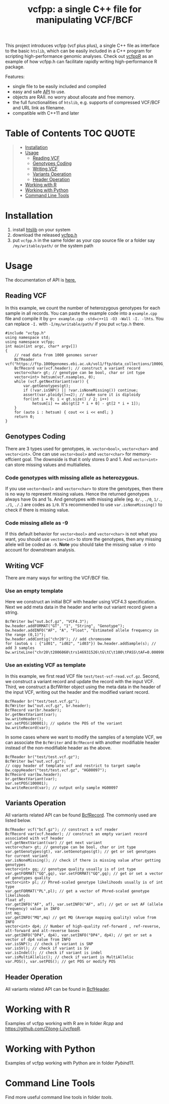 #+TITLE: vcfpp: a single C++ file for manipulating VCF/BCF

[[https://github.com/Zilong-Li/vcfpp/actions/workflows/linux.yml/badge.svg]]
[[https://github.com/Zilong-Li/vcfpp/actions/workflows/mac.yml/badge.svg]]
[[https://zilongli.org/proj/vcfpp/index.html][https://img.shields.io/badge/Documentation-latest-blue.svg]]
[[https://github.com/Zilong-Li/vcfpp/releases/latest][https://img.shields.io/github/v/release/Zilong-Li/vcfpp.svg]]
[[https://img.shields.io/github/license/Zilong-Li/vcfpp?style=plastic.svg]]

This project introduces vcfpp (vcf plus plus), a single C++ file as interface to
the basic =htslib=, which can be easily included in a C++ program for scripting
high-performance genomic analyses. Check out [[https://github.com/Zilong-Li/vcfppR][vcfppR]] as an example of how vcfpp.h
can facilitate rapidly writing high-performance R package.

Features:
- single file to be easily included and compiled
- easy and safe [[https://zilongli.org/proj/vcfpp/index.html][API]] to use.
- objects are RAII. no worry about allocate and free memory.
- the full functionalities of =htslib=, e.g. supports of compressed VCF/BCF and URL link as filename.
- compatible with C++11 and later


* Table of Contents :TOC:QUOTE:
#+BEGIN_QUOTE
- [[#installation][Installation]]
- [[#usage][Usage]]
  - [[#reading-vcf][Reading VCF]]
  - [[#genotypes-coding][Genotypes Coding]]
  - [[#writing-vcf][Writing VCF]]
  - [[#variants-operation][Variants Operation]]
  - [[#header-operation][Header Operation]]
- [[#working-with-r][Working with R]]
- [[#working-with-python][Working with Python]]
- [[#command-line-tools][Command Line Tools]]
#+END_QUOTE

* Installation

1. install [[https://github.com/samtools/htslib][htslib]] on your system
2. download the released [[https://github.com/Zilong-Li/vcfpp/releases/latest][vcfpp.h]]
3. put =vcfpp.h= in the same folder as your cpp source file or a folder say =/my/writable/path/= or the system path
 
* Usage

The documentation of API is [[https://zilongli.org/proj/vcfpp/index.html][here.]]

** Reading VCF

In this example, we count the number of heterozygous genotypes for each
sample in all records. You can paste the example code into a
=example.cpp= file and compile it by =g++ example.cpp -std=c++11 -O3 -Wall -I. -lhts=.
You can replace =-I.= with =-I/my/writable/path/= if you put =vcfpp.h= there.

#+begin_src C++
#include "vcfpp.h"
using namespace std;
using namespace vcfpp;
int main(int argc, char* argv[])
{
    // read data from 1000 genomes server
    BcfReader vcf("https://ftp.1000genomes.ebi.ac.uk/vol1/ftp/data_collections/1000G_2504_high_coverage/working/20220422_3202_phased_SNV_INDEL_SV/1kGP_high_coverage_Illumina.chr21.filtered.SNV_INDEL_SV_phased_panel.vcf.gz");
    BcfRecord var(vcf.header); // construct a variant record
    vector<char> gt; // genotype can be bool, char or int type
    vector<int> hetsum(vcf.nsamples, 0);
    while (vcf.getNextVariant(var)) {
        var.getGenotypes(gt);
        if (!var.isSNP() || !var.isNoneMissing()) continue; 
        assert(var.ploidy()==2); // make sure it is diploidy
        for(int i = 0; i < gt.size() / 2; i++) 
            hetsum[i] += abs(gt[2 * i + 0] - gt[2 * i + 1]);
    }
    for (auto i : hetsum) { cout << i << endl; }
    return 0;
}
#+end_src

** Genotypes Coding

There are 3 types used for genotypes, ie. =vector<bool>=, =vector<char>= and =vector<int>=. One can use =vector<bool>= and =vector<char>= for
memory-effcient goal. The downside is that it only stores 0 and 1. And
=vector<int>= can store missing values and multialleles.

*** Code genotypes with missing allele as heterozygous.

If you use =vector<bool>= and =vector<char>= to store the genotypes, then
there is no way to represent missing values. Hence the returned
genotypes always have 0s and 1s. And genotypes with missing allele
(eg. =0/.=, =./0=, =1/.=, =./1=, =./.=) are codes as =1/0=. It's recommended to
use =var.isNoneMissing()= to check if there is missing value.

*** Code missing allele as -9

If this default behavior for =vector<bool>= and =vector<char>= is not what
you want, you should use =vector<int>= to store the genotypes, then any
missing allele will be coded as =-9=. *Note* you should take the missing
value =-9= into account for downstream analysis.

** Writing VCF

There are many ways for writing the VCF/BCF file.

*** Use an empty template

Here we construct an initial BCF with header using VCF4.3
specification. Next we add meta data in the header and write out
variant record given a string.

#+begin_src C++
BcfWriter bw("out.bcf.gz", "VCF4.3");
bw.header.addFORMAT("GT", "1", "String", "Genotype");
bw.header.addINFO("AF", "A", "Float", "Estimated allele frequency in the range (0,1)");
bw.header.addContig("chr20"); // add chromosome
for (auto& s : {"id01", "id02", "id03"}) bw.header.addSample(s); // add 3 samples
bw.writeLine("chr20\t2006060\trs146931526\tG\tC\t100\tPASS\tAF=0.000998403\tGT\t1|0\t1|1\t0|0");
#+end_src

*** Use an existing VCF as template

In this example, we first read VCF file =test/test-vcf-read.vcf.gz=. Second,
we construct a variant record and update the record with the input
VCF. Third, we construct a BcfWriter object using the meta data in the
header of the input VCF, writing out the header and the modified variant
record.

#+begin_src C++
BcfReader br("test/test.vcf.gz");
BcfWriter bw("out.vcf.gz", br.header);
BcfRecord var(br.header);
br.getNextVariant(var);
bw.writeHeader();
var.setPOS(100001); // update the POS of the variant
bw.writeRecord(var);
#+end_src

In some cases where we want to modify the samples of a template VCF, we
can associate the =BcfWriter= and =BcfRecord= with another modifiable header
instead of the non-modifiable header as the above.

#+begin_src C++
BcfReader br("test/test.vcf.gz");
BcfWriter bw("out.vcf.gz");
// copy header of template vcf and restrict to target sample
bw.copyHeader("test/test.vcf.gz", "HG00097");
BcfRecord var(bw.header);
br.getNextVariant(var);
var.setPOS(100001);
bw.writeRecord(var); // output only sample HG00097
#+end_src

** Variants Operation

All variants related API can be found [[https://zilongli.org/proj/vcfpp/classvcfpp_1_1_bcf_record][BcfRecord]]. The commonly used are listed below.

#+begin_src C++
BcfReader vcf("bcf.gz"); // construct a vcf reader
BcfRecord var(vcf.header); // construct an empty variant record associated with vcf header
vcf.getNextVariant(var) // get next variant
vector<char> gt; // genotype can be bool, char or int type
var.getGenotypes(gt), var.setGenotypes(gt); // get or set genotypes for current variant
var.isNoneMissing(); // check if there is missing value after getting genotypes
vector<int> gq; // genotype quality usually is of int type
var.getFORMAT("GQ",gq), var.setFORMAT("GQ",gq); // get or set a vector of genotypes quality 
vector<int> pl; // Phred-scaled genotype likelihoods usually is of int type
var.getFORMAT("PL",pl); // get a vector of Phred-scaled genotype likelihoods
float af;
var.getINFO("AF", af), var.setINFO("AF", af); // get or set AF (allele frequency) value in INFO
int mq;
var.getINFO("MQ",mq) // get MQ (Average mapping quality) value from INFO
vector<int> dp4; // Number of high-quality ref-forward , ref-reverse, alt-forward and alt-reverse bases
var.getINFO("DP4", dp4), var.setINFO("DP4", dp4); // get or set a vector of dp4 value from INFO
var.isSNP(); // check if variant is SNP
var.isSV(); // check if variant is SV
var.isIndel(); // check if variant is indel
var.isMultiAllelic(); // check if variant is MultiAllelic
var.POS(), var.setPOS(); // get POS or modify POS
#+end_src

** Header Operation

All variants related API can be found in [[https://zilongli.org/proj/vcfpp/classvcfpp_1_1_bcf_header][BcfHeader]].

* Working with R

Examples of vcfpp working with R are in folder [[Rcpp]] and https://github.com/Zilong-Li/vcfppR.

* Working with Python

Examples of vcfpp working with Python are in folder [[Pybind11]].

* Command Line Tools

Find more useful command line tools in folder [[tools]].

